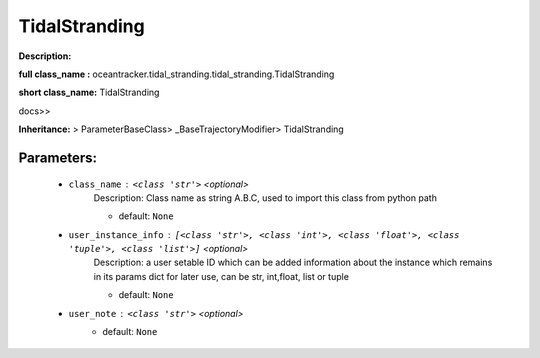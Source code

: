 ###############
TidalStranding
###############

**Description:** 

**full class_name :** oceantracker.tidal_stranding.tidal_stranding.TidalStranding

**short class_name:** TidalStranding

docs>>

**Inheritance:** > ParameterBaseClass> _BaseTrajectoryModifier> TidalStranding


Parameters:
************

	* ``class_name`` :   ``<class 'str'>``   *<optional>*
		Description: Class name as string A.B.C, used to import this class from python path

		- default: ``None``

	* ``user_instance_info`` :   ``[<class 'str'>, <class 'int'>, <class 'float'>, <class 'tuple'>, <class 'list'>]``   *<optional>*
		Description: a user setable ID which can be added information about the instance which remains in its params dict for later use, can be str, int,float, list or tuple

		- default: ``None``

	* ``user_note`` :   ``<class 'str'>``   *<optional>*
		- default: ``None``

